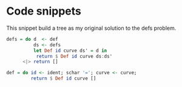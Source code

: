 * Code snippets
  This snippet build a tree as my original solution to the defs problem.
  
#+NAME: Haskell strange recursion
#+BEGIN_SRC haskell
defs = do d  <- def
          ds <- defs
          let Def id curve ds' = d in
           return $ Def id curve ds:ds'
      <|> return []
                       
def = do id <- ident; schar '='; curve <- curve;
         return $ Def id curve []
#+END_SRC
#+RESULT
